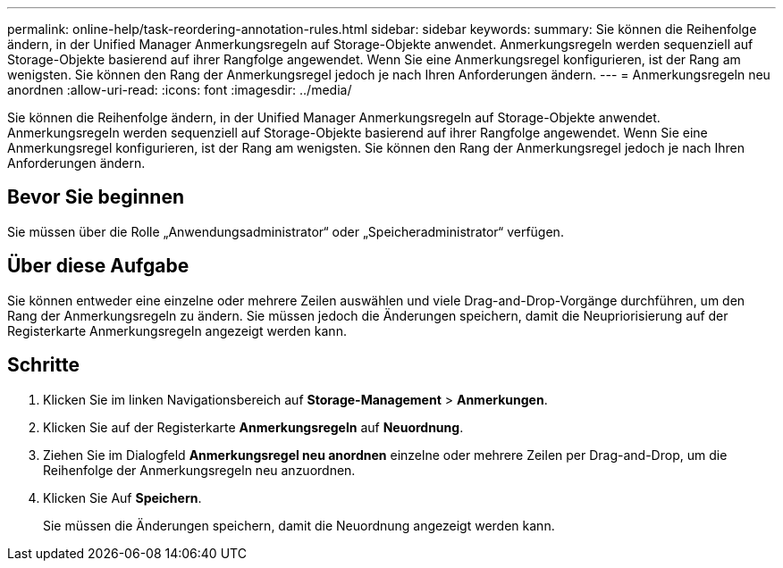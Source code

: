 ---
permalink: online-help/task-reordering-annotation-rules.html 
sidebar: sidebar 
keywords:  
summary: Sie können die Reihenfolge ändern, in der Unified Manager Anmerkungsregeln auf Storage-Objekte anwendet. Anmerkungsregeln werden sequenziell auf Storage-Objekte basierend auf ihrer Rangfolge angewendet. Wenn Sie eine Anmerkungsregel konfigurieren, ist der Rang am wenigsten. Sie können den Rang der Anmerkungsregel jedoch je nach Ihren Anforderungen ändern. 
---
= Anmerkungsregeln neu anordnen
:allow-uri-read: 
:icons: font
:imagesdir: ../media/


[role="lead"]
Sie können die Reihenfolge ändern, in der Unified Manager Anmerkungsregeln auf Storage-Objekte anwendet. Anmerkungsregeln werden sequenziell auf Storage-Objekte basierend auf ihrer Rangfolge angewendet. Wenn Sie eine Anmerkungsregel konfigurieren, ist der Rang am wenigsten. Sie können den Rang der Anmerkungsregel jedoch je nach Ihren Anforderungen ändern.



== Bevor Sie beginnen

Sie müssen über die Rolle „Anwendungsadministrator“ oder „Speicheradministrator“ verfügen.



== Über diese Aufgabe

Sie können entweder eine einzelne oder mehrere Zeilen auswählen und viele Drag-and-Drop-Vorgänge durchführen, um den Rang der Anmerkungsregeln zu ändern. Sie müssen jedoch die Änderungen speichern, damit die Neupriorisierung auf der Registerkarte Anmerkungsregeln angezeigt werden kann.



== Schritte

. Klicken Sie im linken Navigationsbereich auf *Storage-Management* > *Anmerkungen*.
. Klicken Sie auf der Registerkarte *Anmerkungsregeln* auf *Neuordnung*.
. Ziehen Sie im Dialogfeld *Anmerkungsregel neu anordnen* einzelne oder mehrere Zeilen per Drag-and-Drop, um die Reihenfolge der Anmerkungsregeln neu anzuordnen.
. Klicken Sie Auf *Speichern*.
+
Sie müssen die Änderungen speichern, damit die Neuordnung angezeigt werden kann.


